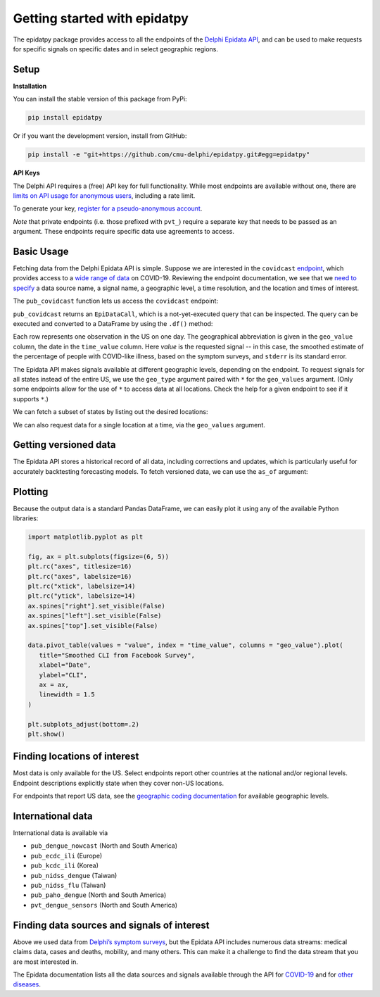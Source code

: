 Getting started with epidatpy
=============================

The epidatpy package provides access to all the endpoints of the `Delphi Epidata
API <https://cmu-delphi.github.io/delphi-epidata/>`_, and can be used to make
requests for specific signals on specific dates and in select geographic
regions.

Setup
-----

**Installation**

You can install the stable version of this package from PyPi:

.. code-block:: sh

   pip install epidatpy

Or if you want the development version, install from GitHub:

.. code-block:: sh

   pip install -e "git+https://github.com/cmu-delphi/epidatpy.git#egg=epidatpy"

**API Keys**

The Delphi API requires a (free) API key for full functionality. While most
endpoints are available without one, there are
`limits on API usage for anonymous users <https://cmu-delphi.github.io/delphi-epidata/api/api_keys.html>`_,
including a rate limit.

To generate your key,
`register for a pseudo-anonymous account <https://api.delphi.cmu.edu/epidata/admin/registration_form>`_.

*Note* that private endpoints (i.e. those prefixed with ``pvt_``) require a
separate key that needs to be passed as an argument. These endpoints require
specific data use agreements to access.

Basic Usage
-----------

Fetching data from the Delphi Epidata API is simple. Suppose we are
interested in the ``covidcast``
`endpoint <https://cmu-delphi.github.io/delphi-epidata/api/covidcast.html>`_,
which provides access to a
`wide range of data <https://cmu-delphi.github.io/delphi-epidata/api/covidcast_signals.html>`_
on COVID-19. Reviewing the endpoint documentation, we see that we
`need to specify <https://cmu-delphi.github.io/delphi-epidata/api/covidcast.html#constructing-api-queries>`_
a data source name, a signal name, a geographic level, a time resolution, and
the location and times of interest.

The ``pub_covidcast`` function lets us access the ``covidcast`` endpoint:

.. exec::
   :context: true

   from epidatpy import EpiDataContext, EpiRange
   import pandas as pd

   # Set common options and context
   pd.set_option('display.max_columns', None)
   pd.set_option('display.max_rows', None)
   pd.set_option('display.width', 1000)

   epidata = EpiDataContext(use_cache=False)

   # Obtain the most up-to-date version of the smoothed covid-like illness (CLI)
   # signal from the COVID-19 Trends and Impact survey for the US
   apicall = epidata.pub_covidcast(
      data_source = "fb-survey",
      signals = "smoothed_cli",
      geo_type = "nation",
      time_type = "day",
      geo_values = "us",
      time_values = EpiRange(20210405, 20210410))

   print(apicall)

``pub_covidcast`` returns an ``EpiDataCall``, which is a not-yet-executed query that can be inspected. The query can be executed and converted to a DataFrame by using the ``.df()`` method:

.. exec::
   :context: true

   data = apicall.df()
   print(data.head())

Each row represents one observation in the US on one
day. The geographical abbreviation is given in the ``geo_value`` column, the date in
the ``time_value`` column. Here `value` is the requested signal -- in this
case, the smoothed estimate of the percentage of people with COVID-like
illness, based on the symptom surveys, and ``stderr`` is its standard error.

The Epidata API makes signals available at different geographic levels,
depending on the endpoint. To request signals for all states instead of the
entire US, we use the ``geo_type`` argument paired with ``*`` for the
``geo_values`` argument. (Only some endpoints allow for the use of ``*`` to
access data at all locations. Check the help for a given endpoint to see if
it supports ``*``.)

.. exec::
   :context: true

   apicall = epidata.pub_covidcast(
      data_source = "fb-survey",
      signals = "smoothed_cli",
      geo_type = "state",
      time_type = "day",
      geo_values = "*",
      time_values = EpiRange(20210405, 20210410))

   print(apicall)
   print(apicall.df().head())

We can fetch a subset of states by listing out the desired locations:

.. exec::
   :context: true

   apicall = epidata.pub_covidcast(
      data_source = "fb-survey",
      signals = "smoothed_cli",
      geo_type = "state",
      time_type = "day",
      geo_values = "pa,ca,fl",
      time_values = EpiRange(20210405, 20210410))

   print(apicall)
   print(apicall.df().head())

We can also request data for a single location at a time, via the ``geo_values`` argument.

.. exec::
   :context: true

   apicall = epidata.pub_covidcast(
      data_source = "fb-survey",
      signals = "smoothed_cli",
      geo_type = "state",
      time_type = "day",
      geo_values = "pa",
      time_values = EpiRange(20210405, 20210410))

   print(apicall)
   print(apicall.df().head())

Getting versioned data
----------------------

The Epidata API stores a historical record of all data, including corrections
and updates, which is particularly useful for accurately backtesting
forecasting models. To fetch versioned data, we can use the ``as_of``
argument:

.. exec::
   :context: true

   apicall = epidata.pub_covidcast(
      data_source = "fb-survey",
      signals = "smoothed_cli",
      geo_type = "state",
      time_type = "day",
      geo_values = "pa",
      time_values = EpiRange(20210405, 20210410),
      as_of = "2021-06-01")

   print(apicall)
   print(apicall.df().head())

Plotting
--------

Because the output data is a standard Pandas DataFrame, we can easily plot
it using any of the available Python libraries:

.. code-block:: python
   
   import matplotlib.pyplot as plt

   fig, ax = plt.subplots(figsize=(6, 5))
   plt.rc("axes", titlesize=16)
   plt.rc("axes", labelsize=16)
   plt.rc("xtick", labelsize=14)
   plt.rc("ytick", labelsize=14)
   ax.spines["right"].set_visible(False)
   ax.spines["left"].set_visible(False)
   ax.spines["top"].set_visible(False)

   data.pivot_table(values = "value", index = "time_value", columns = "geo_value").plot(
      title="Smoothed CLI from Facebook Survey",
      xlabel="Date",
      ylabel="CLI",
      ax = ax,
      linewidth = 1.5
   )

   plt.subplots_adjust(bottom=.2)
   plt.show()

.. image:: images/Getting_Started.png
   :width: 800
   :alt: Smoothed CLI from Facebook Survey

Finding locations of interest
-----------------------------

Most data is only available for the US. Select endpoints report other countries at the national and/or regional levels. Endpoint descriptions explicitly state when they cover non-US locations.

For endpoints that report US data, see the
`geographic coding documentation <https://cmu-delphi.github.io/delphi-epidata/api/covidcast_geography.html>`_
for available geographic levels.

International data
------------------

International data is available via

- ``pub_dengue_nowcast`` (North and South America)
- ``pub_ecdc_ili`` (Europe)
- ``pub_kcdc_ili`` (Korea)
- ``pub_nidss_dengue`` (Taiwan)
- ``pub_nidss_flu`` (Taiwan)
- ``pub_paho_dengue`` (North and South America)
- ``pvt_dengue_sensors`` (North and South America)

Finding data sources and signals of interest
--------------------------------------------

Above we used data from `Delphi’s symptom surveys <https://delphi.cmu.edu/covid19/ctis/>`_,
but the Epidata API includes numerous data streams: medical claims data, cases
and deaths, mobility, and many others. This can make it a challenge to find
the data stream that you are most interested in.

The Epidata documentation lists all the data sources and signals available
through the API for `COVID-19 <https://cmu-delphi.github.io/delphi-epidata/api/covidcast_signals.html>`_
and for `other diseases <https://cmu-delphi.github.io/delphi-epidata/api/README.html#source-specific-parameters>`_.
